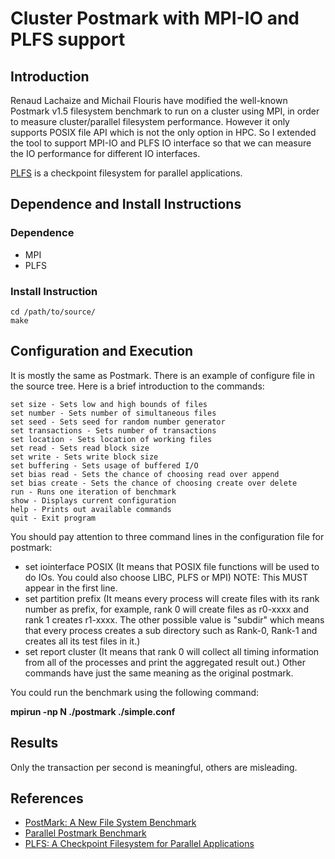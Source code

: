 * Cluster Postmark with MPI-IO and PLFS support
** Introduction
   Renaud Lachaize and Michail Flouris have modified the well-known
   Postmark v1.5 filesystem benchmark to run on a cluster using MPI,
   in order to measure cluster/parallel filesystem performance.
   However it only supports POSIX file API which is not the only
   option in HPC. So I extended the tool to support MPI-IO and
   PLFS IO interface so that we can measure the IO performance for
   different IO interfaces.

   [[https://github.com/plfs/plfs-core][PLFS]] is a checkpoint filesystem for parallel applications.
** Dependence and Install Instructions
*** Dependence
    - MPI
    - PLFS
*** Install Instruction
#+BEGIN_EXAMPLE
    cd /path/to/source/
    make
#+END_EXAMPLE
** Configuration and Execution
   It is mostly the same as Postmark. There is an example of configure
   file in the source tree. Here is a brief introduction to the commands:

#+BEGIN_EXAMPLE
   set size - Sets low and high bounds of files
   set number - Sets number of simultaneous files
   set seed - Sets seed for random number generator
   set transactions - Sets number of transactions
   set location - Sets location of working files
   set read - Sets read block size
   set write - Sets write block size
   set buffering - Sets usage of buffered I/O
   set bias read - Sets the chance of choosing read over append
   set bias create - Sets the chance of choosing create over delete
   run - Runs one iteration of benchmark
   show - Displays current configuration
   help - Prints out available commands
   quit - Exit program
#+END_EXAMPLE

   You should pay attention to three command lines in the configuration
   file for postmark:
   - set iointerface POSIX (It means that POSIX file functions will be
     used to do IOs. You could also choose LIBC, PLFS or MPI) NOTE: This
     MUST appear in the first line.
   - set partition prefix (It means every process will create files
     with its rank number as prefix, for example, rank 0 will create files
     as r0-xxxx and rank 1 creates r1-xxxx. The other possible value is
     "subdir" which means that every process creates a sub directory such
     as Rank-0, Rank-1 and creates all its test files in it.)
   - set report cluster (It means that rank 0 will collect all timing
     information from all of the processes and print the aggregated result
     out.)  Other commands have just the same meaning as the original
     postmark.

   You could run the benchmark using the following command:
#+BEGIN_CENTER
       *mpirun -np N ./postmark ./simple.conf*
#+END_CENTER
** Results
   Only the transaction per second is meaningful, others are misleading.

** References
  - [[https://communities.netapp.com/servlet/JiveServlet/download/2609-1551/Katcher97-postmark-netapp-tr3022.pdf][PostMark: A New File System Benchmark]]
  - [[http://michail.flouris.net/2008/06/parallel-postmark-benchmark/][Parallel Postmark Benchmark]]
  - [[https://github.com/plfs/plfs-core][PLFS: A Checkpoint Filesystem for Parallel Applications]]
